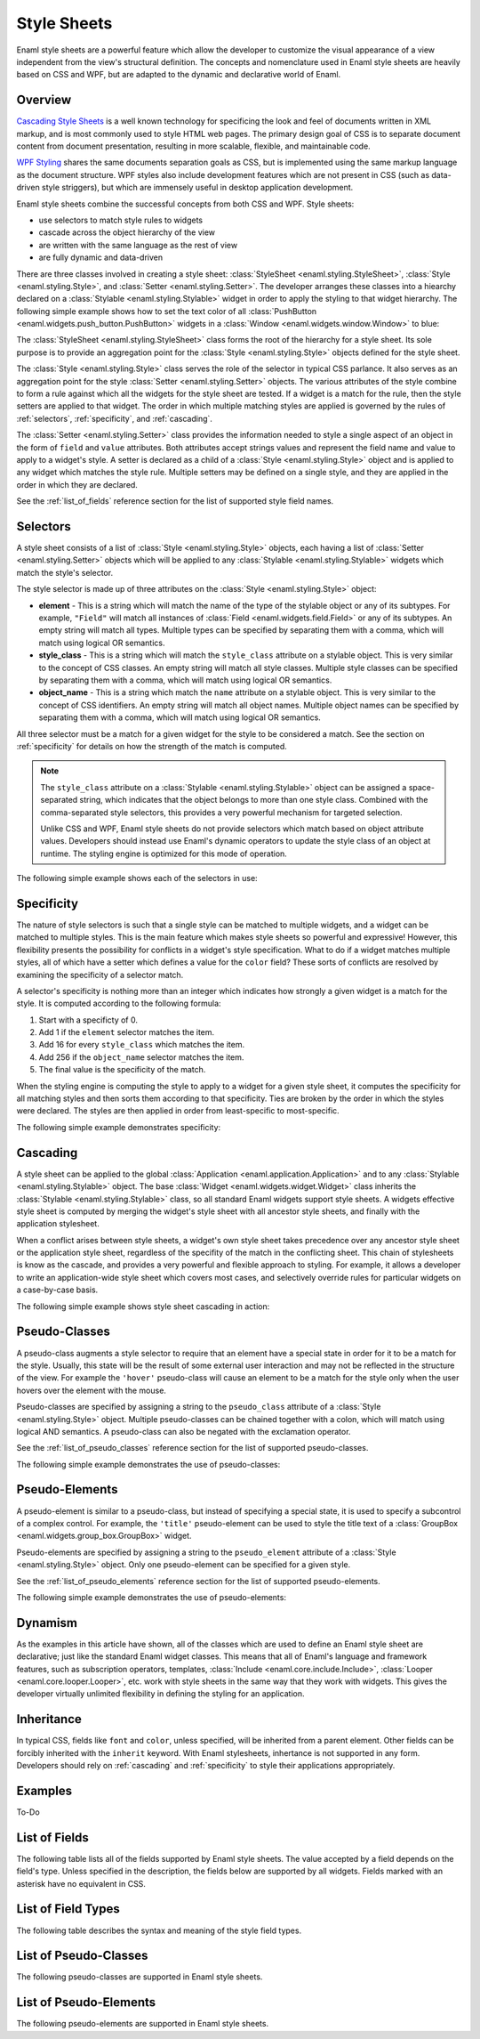.. _stylesheets:

============
Style Sheets
============

Enaml style sheets are a powerful feature which allow the developer to
customize the visual appearance of a view independent from the view's
structural definition. The concepts and nomenclature used in Enaml style
sheets are heavily based on CSS and WPF, but are adapted to the dynamic
and declarative world of Enaml.


Overview
--------

`Cascading Style Sheets`_ is a well known technology for specificing the look
and feel of documents written in XML markup, and is most commonly used to
style HTML web pages. The primary design goal of CSS is to separate document
content from document presentation, resulting in more scalable, flexible, and
maintainable code.

`WPF Styling`_ shares the same documents separation goals as CSS, but is
implemented using the same markup language as the document structure. WPF
styles also include development features which are not present in CSS
(such as data-driven style striggers), but which are immensely useful in
desktop application development.

Enaml style sheets combine the successful concepts from both CSS and WPF.
Style sheets:

- use selectors to match style rules to widgets
- cascade across the object hierarchy of the view
- are written with the same language as the rest of view
- are fully dynamic and data-driven

.. _Cascading Style Sheets: http://en.wikipedia.org/wiki/Cascading_Style_Sheets
.. _WPF Styling: http://msdn.microsoft.com/en-us/library/ms745683.aspx

There are three classes involved in creating a style sheet:
:class:`StyleSheet <enaml.styling.StyleSheet>`,
:class:`Style <enaml.styling.Style>`, and
:class:`Setter <enaml.styling.Setter>`. The developer arranges these classes
into a hiearchy declared on a :class:`Stylable <enaml.styling.Stylable>`
widget in order to apply the styling to that widget hierarchy. The following
simple example shows how to set the text color of all
:class:`PushButton <enaml.widgets.push_button.PushButton>` widgets in
a :class:`Window <enaml.widgets.window.Window>` to blue:

.. container:: code-and-img

    .. literalinclude:: code/simple_style.enaml
        :language: enaml

    .. image:: /images/simple_style.png
        :align: center

The :class:`StyleSheet <enaml.styling.StyleSheet>` class forms the root
of the hierarchy for a style sheet. Its sole purpose is to provide an
aggregation point for the :class:`Style <enaml.styling.Style>` objects
defined for the style sheet.

The :class:`Style <enaml.styling.Style>` class serves the role of the selector
in typical CSS parlance. It also serves as an aggregation point for the style
:class:`Setter <enaml.styling.Setter>` objects. The various attributes of the
style combine to form a rule against which all the widgets for the style sheet
are tested. If a widget is a match for the rule, then the style setters are
applied to that widget. The order in which multiple matching styles are applied
is governed by the rules of :ref:`selectors`, :ref:`specificity`, and
:ref:`cascading`.

The :class:`Setter <enaml.styling.Setter>` class provides the information
needed to style a single aspect of an object in the form of ``field`` and
``value`` attributes. Both attributes accept strings values and represent the
field name and value to apply to a widget's style. A setter is declared as
a child of a :class:`Style <enaml.styling.Style>` object and is applied to any
widget which matches the style rule. Multiple setters may be defined on a
single style, and they are applied in the order in which they are declared.

See the :ref:`list_of_fields` reference section for the list of supported
style field names.


.. _selectors:

Selectors
---------

A style sheet consists of a list of :class:`Style <enaml.styling.Style>`
objects, each having a list of :class:`Setter <enaml.styling.Setter>` objects
which will be applied to any :class:`Stylable <enaml.styling.Stylable>` widgets
which match the style's selector.

The style selector is made up of three attributes on the
:class:`Style <enaml.styling.Style>` object:

- **element** - This is a string which will match the name of the type of the
  stylable object or any of its subtypes. For example, ``"Field"`` will match
  all instances of :class:`Field <enaml.widgets.field.Field>` or any of its
  subtypes. An empty string will match all types. Multiple types can be
  specified by separating them with a comma, which will match using logical
  OR semantics.

- **style_class** - This is a string which will match the ``style_class``
  attribute on a stylable object. This is very similar to the concept of CSS
  classes. An empty string will match all style classes. Multiple style classes
  can be specified by separating them with a comma, which will match using
  logical OR semantics.

- **object_name** - This is a string which match the ``name`` attribute on a
  stylable object. This is very similar to the concept of CSS identifiers.
  An empty string will match all object names. Multiple object names can be
  specified by separating them with a comma, which will match using logical
  OR semantics.

All three selector must be a match for a given widget for the style to be
considered a match. See the section on :ref:`specificity` for details on
how the strength of the match is computed.

.. note::

    The ``style_class`` attribute on a
    :class:`Stylable <enaml.styling.Stylable>` object can be assigned a
    space-separated string, which indicates that the object belongs to
    more than one style class. Combined with the comma-separated style
    selectors, this provides a very powerful mechanism for targeted
    selection.

    Unlike CSS and WPF, Enaml style sheets do not provide selectors which
    match based on object attribute values. Developers should instead use
    Enaml's dynamic operators to update the style class of an object at
    runtime. The styling engine is optimized for this mode of operation.

The following simple example shows each of the selectors in use:

.. container:: code-and-img

    .. literalinclude:: code/selector_style.enaml
        :language: enaml

    .. image:: /images/selector_style.png
        :align: center


.. _specificity:

Specificity
-----------

The nature of style selectors is such that a single style can be matched to
multiple widgets, and a widget can be matched to multiple styles. This is the
main feature which makes style sheets so powerful and expressive! However, this
flexibility presents the possibility for conflicts in a widget's style
specification. What to do if a widget matches multiple styles, all of which
have a setter which defines a value for the ``color`` field? These sorts of
conflicts are resolved by examining the specificity of a selector match.

A selector's specificity is nothing more than an integer which indicates how
strongly a given widget is a match for the style. It is computed according to
the following formula:

1. Start with a specificty of 0.
2. Add 1 if the ``element`` selector matches the item.
3. Add 16 for every ``style_class`` which matches the item.
4. Add 256 if the ``object_name`` selector matches the item.
5. The final value is the specificity of the match.

When the styling engine is computing the style to apply to a widget for a
given style sheet, it computes the specificity for all matching styles and
then sorts them according to that specificity. Ties are broken by the order
in which the styles were declared. The styles are then applied in order from
least-specific to most-specific.

The following simple example demonstrates specificity:

.. container:: code-and-img

    .. literalinclude:: code/specificity_style.enaml
        :language: enaml

    .. image:: /images/specificity_style.png
        :align: center


.. _cascading:

Cascading
---------

A style sheet can be applied to the global
:class:`Application <enaml.application.Application>` and to any
:class:`Stylable <enaml.styling.Stylable>` object. The base
:class:`Widget <enaml.widgets.widget.Widget>` class inherits the
:class:`Stylable <enaml.styling.Stylable>` class, so all standard Enaml
widgets support style sheets. A widgets effective style sheet is computed
by merging the widget's style sheet with all ancestor style sheets, and
finally with the application stylesheet.

When a conflict arises between style sheets, a widget's own style sheet takes
precedence over any ancestor style sheet or the application style sheet,
regardless of the specifity of the match in the conflicting sheet. This chain
of stylesheets is know as the cascade, and provides a very powerful and
flexible approach to styling. For example, it allows a developer to write an
application-wide style sheet which covers most cases, and selectively override
rules for particular widgets on a case-by-case basis.

The following simple example shows style sheet cascading in action:

.. container:: code-and-img

    .. literalinclude:: code/cascade_style.enaml
        :language: enaml

    .. image:: /images/cascade_style.png
        :align: center


Pseudo-Classes
--------------

A pseudo-class augments a style selector to require that an element have a
special state in order for it to be a match for the style. Usually, this state
will be the result of some external user interaction and may not be reflected
in the structure of the view. For example the ``'hover'`` pseudo-class will
cause an element to be a match for the style only when the user hovers over
the element with the mouse.

Pseudo-classes are specified by assigning a string to the ``pseudo_class``
attribute of a :class:`Style <enaml.styling.Style>` object. Multiple
pseudo-classes can be chained together with a colon, which will match using
logical AND semantics. A pseudo-class can also be negated with the exclamation
operator.

See the :ref:`list_of_pseudo_classes` reference section for the list of
supported pseudo-classes.

The following simple example demonstrates the use of pseudo-classes:

.. container:: code-and-img

    .. literalinclude:: code/pseudo_class_style.enaml
        :language: enaml

    .. image:: /images/pseudo_class_style.png
        :align: center


Pseudo-Elements
---------------

A pseudo-element is similar to a pseudo-class, but instead of specifying a
special state, it is used to specify a subcontrol of a complex control. For
example, the ``'title'`` pseudo-element can be used to style the title text
of a :class:`GroupBox <enaml.widgets.group_box.GroupBox>` widget.

Pseudo-elements are specified by assigning a string to the ``pseudo_element``
attribute of a :class:`Style <enaml.styling.Style>` object. Only one
pseudo-element can be specified for a given style.

See the :ref:`list_of_pseudo_elements` reference section for the list of
supported pseudo-elements.

The following simple example demonstrates the use of pseudo-elements:

.. container:: code-and-img

    .. literalinclude:: code/pseudo_element_style.enaml
        :language: enaml

    .. image:: /images/pseudo_element_style.png
        :align: center


Dynamism
--------

As the examples in this article have shown, all of the classes which are used
to define an Enaml style sheet are declarative; just like the standard Enaml
widget classes. This means that all of Enaml's language and framework features,
such as subscription operators, templates,
:class:`Include <enaml.core.include.Include>`,
:class:`Looper <enaml.core.looper.Looper>`, etc. work with style sheets in the
same way that they work with widgets. This gives the developer virtually
unlimited flexibility in defining the styling for an application.


Inheritance
-----------

In typical CSS, fields like ``font`` and ``color``, unless specified, will be
inherited from a parent element. Other fields can be forcibly inherited with
the ``inherit`` keyword. With Enaml stylesheets, inhertance is not supported in
any form. Developers should rely on :ref:`cascading` and :ref:`specificity` to
style their applications appropriately.


Examples
--------

To-Do


.. _list_of_fields:

List of Fields
--------------

The following table lists all of the fields supported by Enaml style sheets.
The value accepted by a field depends on the field's type. Unless specified
in the description, the fields below are supported by all widgets. Fields
marked with an asterisk have no equivalent in CSS.

.. raw:: html
    :file: html/field_name_table.html


List of Field Types
--------------------

The following table describes the syntax and meaning of the style field types.

.. raw:: html
    :file: html/field_type_table.html


.. _list_of_pseudo_classes:

List of Pseudo-Classes
----------------------

The following pseudo-classes are supported in Enaml style sheets.

.. raw:: html
    :file: html/pseudo_class_table.html


.. _list_of_pseudo_elements:

List of Pseudo-Elements
-----------------------

The following pseudo-elements are supported in Enaml style sheets.

.. raw:: html
    :file: html/pseudo_element_table.html
